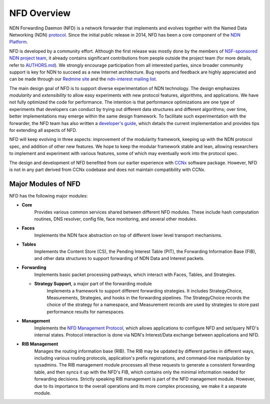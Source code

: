 NFD Overview
============

NDN Forwarding Daemon (NFD) is a network forwarder that implements and evolves together with
the Named Data Networking (NDN) `protocol <https://docs.named-data.net/NDN-packet-spec/current/>`__.
Since the initial public release in 2014, NFD has been a core component of the
`NDN Platform <https://named-data.net/codebase/platform/>`__.

NFD is developed by a community effort. Although the first release was mostly done by the
members of `NSF-sponsored NDN project team <https://named-data.net/project/participants/>`__,
it already contains significant contributions from people outside the project team (for more
details, refer to `AUTHORS.md <https://github.com/named-data/NFD/blob/master/AUTHORS.md>`__).
We strongly encourage participation from all interested parties, since broader community
support is key for NDN to succeed as a new Internet architecture. Bug reports and feedback
are highly appreciated and can be made through our `Redmine site
<https://redmine.named-data.net/projects/nfd>`__ and the `ndn-interest mailing list
<http://www.lists.cs.ucla.edu/mailman/listinfo/ndn-interest>`__.

The main design goal of NFD is to support diverse experimentation of NDN technology. The
design emphasizes *modularity* and *extensibility* to allow easy experiments with new
protocol features, algorithms, and applications. We have not fully optimized the code for
performance. The intention is that performance optimizations are one type of experiments
that developers can conduct by trying out different data structures and different
algorithms; over time, better implementations may emerge within the same design framework.
To facilitate such experimentation with the forwarder, the NFD team has also written a
`developer's guide <https://named-data.net/publications/techreports/ndn-0021-11-nfd-guide/>`__,
which details the current implementation and provides tips for extending all aspects of
NFD.

NFD will keep evolving in three aspects: improvement of the modularity framework, keeping
up with the NDN protocol spec, and addition of other new features. We hope to keep the
modular framework stable and lean, allowing researchers to implement and experiment
with various features, some of which may eventually work into the protocol spec.

The design and development of NFD benefited from our earlier experience with `CCNx
<http://www.ccnx.org>`__ software package. However, NFD is not in any part derived from
CCNx codebase and does not maintain compatibility with CCNx.


Major Modules of NFD
--------------------

NFD has the following major modules:

- **Core**
    Provides various common services shared between different NFD modules. These include
    hash computation routines, DNS resolver, config file, face monitoring, and
    several other modules.

- **Faces**
    Implements the NDN face abstraction on top of different lower level transport
    mechanisms.

- **Tables**
    Implements the Content Store (CS), the Pending Interest Table (PIT), the Forwarding
    Information Base (FIB), and other data structures to support forwarding of NDN Data
    and Interest packets.

- **Forwarding**
    Implements basic packet processing pathways, which interact with Faces, Tables,
    and Strategies.

  * **Strategy Support**, a major part of the forwarding module
      Implements a framework to support different forwarding strategies. It includes
      StrategyChoice, Measurements, Strategies, and hooks in the forwarding pipelines. The
      StrategyChoice records the choice of the strategy for a namespace, and Measurement
      records are used by strategies to store past performance results for namespaces.

- **Management**
    Implements the `NFD Management Protocol
    <https://redmine.named-data.net/projects/nfd/wiki/Management>`__, which allows
    applications to configure NFD and set/query NFD's internal states.  Protocol interaction
    is done via NDN's Interest/Data exchange between applications and NFD.

- **RIB Management**
    Manages the routing information base (RIB).  The RIB may be updated by different parties
    in different ways, including various routing protocols, application's prefix
    registrations, and command-line manipulation by sysadmins.  The RIB management module
    processes all these requests to generate a consistent forwarding table, and then syncs
    it up with the NFD's FIB, which contains only the minimal information needed for
    forwarding decisions. Strictly speaking RIB management is part of the NFD management
    module. However, due to its importance to the overall operations and its more complex
    processing, we make it a separate module.
